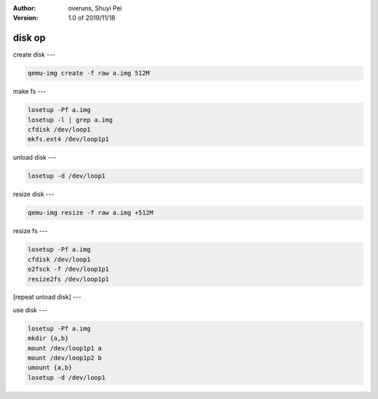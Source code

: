 :Author:
    overuns,
    Shuyi Pei
:Version: 1.0 of 2019/11/18

=======
disk op
=======

create disk
---

.. code-block:: bash

    qemu-img create -f raw a.img 512M

make fs
---

.. code-block:: bash

    losetup -Pf a.img
    losetup -l | grep a.img
    cfdisk /dev/loop1
    mkfs.ext4 /dev/loop1p1

unload disk
---

.. code-block:: bash

    losetup -d /dev/loop1

resize disk
---

.. code-block:: bash

    qemu-img resize -f raw a.img +512M

resize fs
---

.. code-block:: bash

    losetup -Pf a.img
    cfdisk /dev/loop1
    e2fsck -f /dev/loop1p1
    resize2fs /dev/loop1p1

[repeat unload disk]
---

use disk
---

.. code-block:: bash

    losetup -Pf a.img
    mkdir {a,b}
    mount /dev/loop1p1 a
    mount /dev/loop1p2 b
    umount {a,b}
    losetup -d /dev/loop1
    
